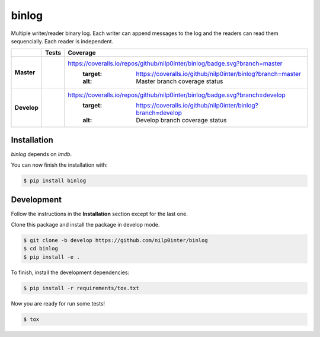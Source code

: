 binlog
======

Multiple writer/reader binary log. Each writer can append messages to
the log and the readers can read them sequencially. Each reader is
independent.

+-----------------+--------------------------------------------------------------------------+-------------------------------------------------------------------------------------+
|                 |                          **Tests**                                       |                                     **Coverage**                                    |
+=================+==========================================================================+=====================================================================================+
|                 | .. image:: https://travis-ci.org/nilp0inter/binlog.svg?branch=master     |  https://coveralls.io/repos/github/nilp0inter/binlog/badge.svg?branch=master        |
|   **Master**    |    :target: https://travis-ci.org/nilp0inter/binlog                      |     :target: https://coveralls.io/github/nilp0inter/binlog?branch=master            |
|                 |    :alt: Master branch tests status                                      |     :alt: Master branch coverage status                                             |
+-----------------+--------------------------------------------------------------------------+-------------------------------------------------------------------------------------+
|                 | .. image:: https://travis-ci.org/nilp0inter/binlog.svg?branch=develop    |  https://coveralls.io/repos/github/nilp0inter/binlog/badge.svg?branch=develop       |
|  **Develop**    |    :target: https://travis-ci.org/nilp0inter/binlog                      |     :target: https://coveralls.io/github/nilp0inter/binlog?branch=develop           |
|                 |    :alt: Develop branch tests status                                     |     :alt: Develop branch coverage status                                            |
+-----------------+--------------------------------------------------------------------------+-------------------------------------------------------------------------------------+



Installation
------------

`binlog` depends on `lmdb`.

You can now finish the installation with:

.. code-block:: bash

   $ pip install binlog


Development
-----------

Follow the instructions in the **Installation** section except for the
last one.

Clone this package and install the package in develop mode.

.. code-block:: bash

   $ git clone -b develop https://github.com/nilp0inter/binlog
   $ cd binlog
   $ pip install -e .


To finish, install the development dependencies:

.. code-block:: bash

   $ pip install -r requirements/tox.txt


Now you are ready for run some tests!

.. code-block:: bash

   $ tox
